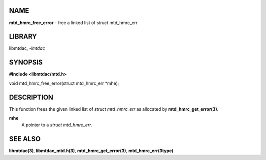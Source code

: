 NAME
====

**mtd_hmrc_free_error** - free a linked list of struct mtd_hmrc_err

LIBRARY
=======

libmtdac, *-lmtdac*

SYNOPSIS
========

**#include <libmtdac/mtd.h>**

| void mtd_hmrc_free_error(struct mtd_hmrc_err \*mhe);

DESCRIPTION
===========

This function frees the given linked list of *struct mtd_hmrc_err* as
allocated by **mtd_hmrc_get_error(3)**.

**mhe**
   A pointer to a *struct mtd_hmrc_err*.

SEE ALSO
========

**libmtdac(3)**,
**libmtdac_mtd.h(3)**,
**mtd_hmrc_get_error(3)**,
**mtd_hmrc_err(3type)**
